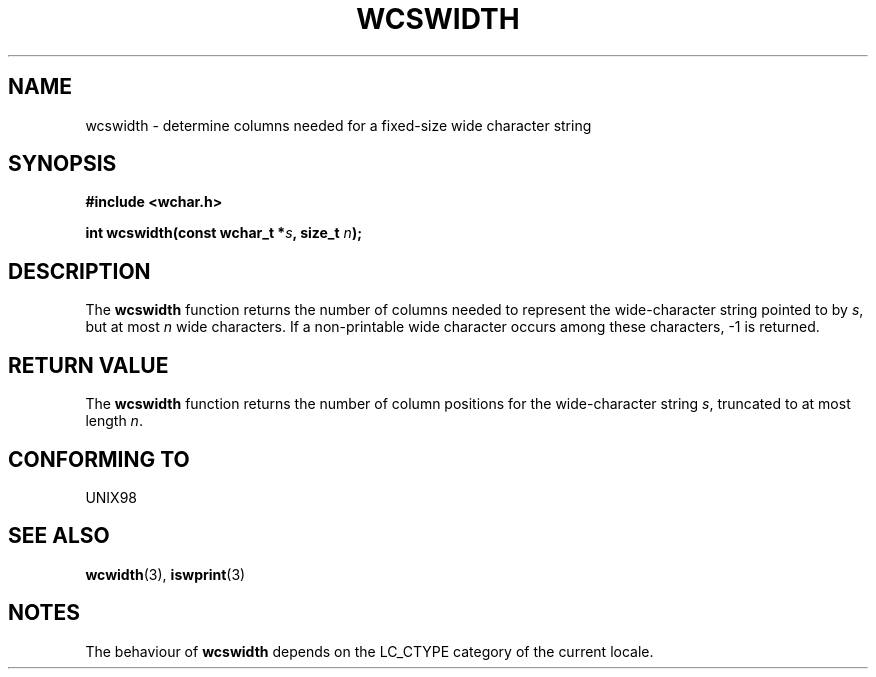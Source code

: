 .\" Copyright (c) Bruno Haible <haible@clisp.cons.org>
.\"
.\" This is free documentation; you can redistribute it and/or
.\" modify it under the terms of the GNU General Public License as
.\" published by the Free Software Foundation; either version 2 of
.\" the License, or (at your option) any later version.
.\"
.\" References consulted:
.\"   GNU glibc-2 source code and manual
.\"   Dinkumware C library reference http://www.dinkumware.com/
.\"   OpenGroup's Single Unix specification http://www.UNIX-systems.org/online.html
.\"
.TH WCSWIDTH 3  1999-07-25 "GNU" "Linux Programmer's Manual"
.SH NAME
wcswidth \- determine columns needed for a fixed-size wide character string
.SH SYNOPSIS
.nf
.B #include <wchar.h>
.sp
.BI "int wcswidth(const wchar_t *" s ", size_t " n );
.fi
.SH DESCRIPTION
The \fBwcswidth\fP function returns the number of columns needed to represent
the wide-character string pointed to by \fIs\fP, but at most \fIn\fP wide
characters. If a non-printable wide character occurs among these characters,
-1 is returned.
.SH "RETURN VALUE"
The \fBwcswidth\fP function returns the number of column positions for the
wide-character string \fIs\fP, truncated to at most length \fIn\fP.
.SH "CONFORMING TO"
UNIX98
.SH "SEE ALSO"
.BR wcwidth (3),
.BR iswprint (3)
.SH NOTES
The behaviour of \fBwcswidth\fP depends on the LC_CTYPE category of the
current locale.
